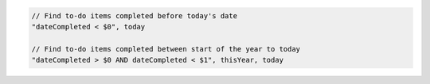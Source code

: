 .. code-block:: typescript

     // Find to-do items completed before today's date
     "dateCompleted < $0", today

     // Find to-do items completed between start of the year to today
     "dateCompleted > $0 AND dateCompleted < $1", thisYear, today
